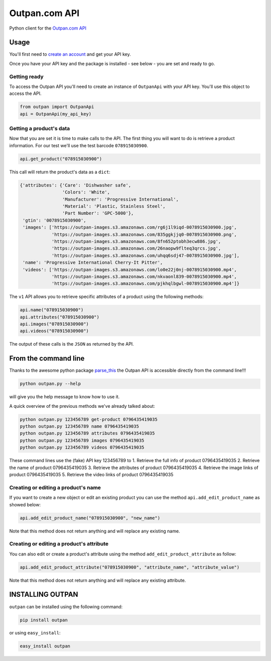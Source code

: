 Outpan.com API
==============

|PyPI latest version badge|\ |Code health|

Python client for the `Outpan.com
API <http://www.outpan.com/developers.php>`__

Usage
-----

You'll first need to `create an
account <http://www.outpan.com/index.php>`__ and get your API key.

Once you have your API key and the package is installed - see below -
you are set and ready to go.

Getting ready
~~~~~~~~~~~~~

To access the Outpan API you'll need to create an instance of
``OutpanApi`` with your API key. You'll use this object to access the
API.

.. code:: python

    from outpan import OutpanApi
    api = OutpanApi(my_api_key)

Getting a product's data
~~~~~~~~~~~~~~~~~~~~~~~~

Now that you are set it is time to make calls to the API. The first
thing you will want to do is retrieve a product information. For our
test we'll use the test barcode ``078915030900``.

.. code:: python

    api.get_product("078915030900")

This call will return the product's data as a ``dict``:

.. code:: javascript

    {'attributes': {'Care': 'Dishwasher safe',
                    'Colors': 'White',
                    'Manufacturer': 'Progressive International',
                    'Material': 'Plastic, Stainless Steel',
                    'Part Number': 'GPC-5000'},
     'gtin': '0078915030900',
     'images': ['https://outpan-images.s3.amazonaws.com/rg6j1l9iqd-0078915030900.jpg',
                'https://outpan-images.s3.amazonaws.com/835ggkjjq0-0078915030900.png',
                'https://outpan-images.s3.amazonaws.com/8fn652ptobh3ecw886.jpg',
                'https://outpan-images.s3.amazonaws.com/26naopw9flteq3qrcs.jpg',
                'https://outpan-images.s3.amazonaws.com/uhqq6sdj47-0078915030900.jpg'],
     'name': 'Progressive International Cherry-It Pitter',
     'videos': ['https://outpan-images.s3.amazonaws.com/lo0e22j0nj-0078915030900.mp4',
                'https://outpan-images.s3.amazonaws.com/nkvaonl839-0078915030900.mp4',
                'https://outpan-images.s3.amazonaws.com/pjkhqlbgwl-0078915030900.mp4']}

The ``v1`` API allows you to retrieve specific attributes of a product
using the following methods:

.. code:: python

    api.name("078915030900")
    api.attributes("078915030900")
    api.images("078915030900")
    api.videos("078915030900")

The output of these calls is the ``JSON`` as returned by the API.

From the command line
---------------------

Thanks to the awesome python package
`parse\_this <https://github.com/bertrandvidal/parse_this>`__ the Outpan
API is accessible directly from the command line!!!

.. code:: bash

    python outpan.py --help

will give you the help message to know how to use it.

A quick overview of the previous methods we've already talked about:

.. code:: bash

    python outpan.py 123456789 get-product 0796435419035
    python outpan.py 123456789 name 0796435419035
    python outpan.py 123456789 attributes 0796435419035
    python outpan.py 123456789 images 0796435419035
    python outpan.py 123456789 videos 0796435419035

These command lines use the (fake) API key 123456789 to 1. Retrieve the
full info of product 0796435419035 2. Retrieve the name of product
0796435419035 3. Retrieve the attributes of product 0796435419035 4.
Retrieve the image links of product 0796435419035 5. Retrieve the video
links of product 0796435419035

Creating or editing a product's name
~~~~~~~~~~~~~~~~~~~~~~~~~~~~~~~~~~~~

If you want to create a new object or edit an existing product you can
use the method ``api.add_edit_product_name`` as showed below:

.. code:: python

    api.add_edit_product_name("078915030900", "new_name")

Note that this method does not return anything and will replace any
existing name.

Creating or editing a product's attribute
~~~~~~~~~~~~~~~~~~~~~~~~~~~~~~~~~~~~~~~~~

You can also edit or create a product's attribute using the method
``add_edit_product_attribute`` as follow:

.. code:: python

    api.add_edit_product_attribute("078915030900", "attribute_name", "attribute_value")

Note that this method does not return anything and will replace any
existing attribute.

INSTALLING OUTPAN
-----------------

``outpan`` can be installed using the following command:

.. code:: bash

    pip install outpan

or using ``easy_install``:

.. code:: bash

    easy_install outpan

.. |PyPI latest version badge| image:: https://badge.fury.io/py/outpan.svg
   :target: https://pypi.python.org/pypi/outpan
.. |Code health| image:: https://landscape.io/github/bertrandvidal/outpan_api/master/landscape.png
   :target: https://landscape.io/github/bertrandvidal/outpan_api/master

